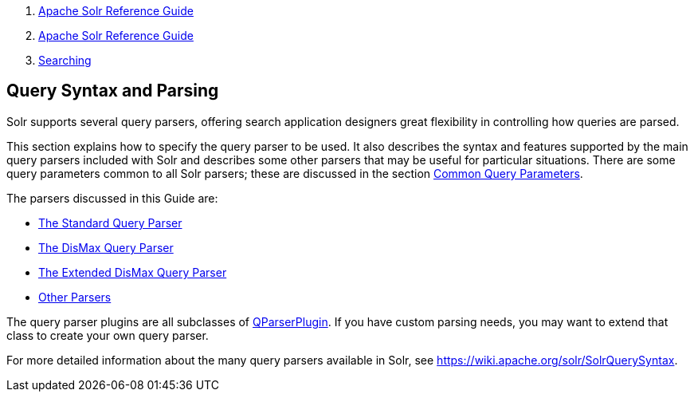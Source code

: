 1.  link:index.html[Apache Solr Reference Guide]
2.  link:Apache-Solr-Reference-Guide.html[Apache Solr Reference Guide]
3.  link:Searching.html[Searching]

Query Syntax and Parsing
------------------------

Solr supports several query parsers, offering search application designers great flexibility in controlling how queries are parsed.

This section explains how to specify the query parser to be used. It also describes the syntax and features supported by the main query parsers included with Solr and describes some other parsers that may be useful for particular situations. There are some query parameters common to all Solr parsers; these are discussed in the section link:Common-Query-Parameters.html[Common Query Parameters].

The parsers discussed in this Guide are:

* link:The-Standard-Query-Parser.html[The Standard Query Parser]
* link:The-DisMax-Query-Parser.html[The DisMax Query Parser]
* link:The-Extended-DisMax-Query-Parser.html[The Extended DisMax Query Parser]
* link:Other-Parsers.html[Other Parsers]

The query parser plugins are all subclasses of http://lucene.apache.org/solr/5_3_0/solr-core/org/apache/solr/search/QParserPlugin.html[QParserPlugin]. If you have custom parsing needs, you may want to extend that class to create your own query parser.

For more detailed information about the many query parsers available in Solr, see https://wiki.apache.org/solr/SolrQuerySyntax.
